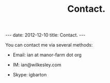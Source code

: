 #+STARTUP: showall indent
#+STARTUP: hidestars
#+OPTIONS: H:2 num:nil tags:nil toc:nil timestamps:nil
#+TITLE: Contact.
#+BEGIN_HTML
---
date: 2012-12-10
title: Contact.
---
#+END_HTML

You can contact me via several methods:

- Email: ian at manor-farm dot org

- IM: ian@wilkesley.com

- Skype: igbarton
